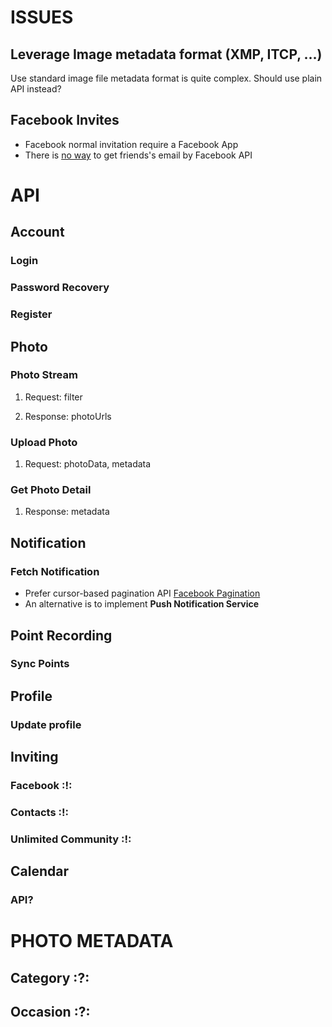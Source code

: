#+OPTIONS: toc:nil

* ISSUES
** Leverage Image metadata format (XMP, ITCP, ...)
Use standard image file metadata format is quite complex. Should use plain API instead?
** Facebook Invites
- Facebook normal invitation require a Facebook App
- There is [[http://stackoverflow.com/questions/3889463/facebook-graph-api-and-friends-email][no way]] to get friends's email by Facebook API

* API

** Account
*** Login
*** Password Recovery
*** Register

** Photo
*** Photo Stream
**** Request: filter
**** Response: photoUrls
*** Upload Photo
**** Request: photoData, metadata
*** Get Photo Detail
**** Response: metadata

** Notification
*** Fetch Notification
- Prefer cursor-based pagination API [[https://developers.facebook.com/docs/reference/api/pagination/][Facebook Pagination]]
- An alternative is to implement *Push Notification Service*

** Point Recording
*** Sync Points

** Profile
*** Update profile

** Inviting
*** Facebook                                                            :!:
*** Contacts                                                            :!:
*** Unlimited Community                                                 :!:

** Calendar
*** API?

* PHOTO METADATA
** Category                                                              :?:
** Occasion                                                              :?:
